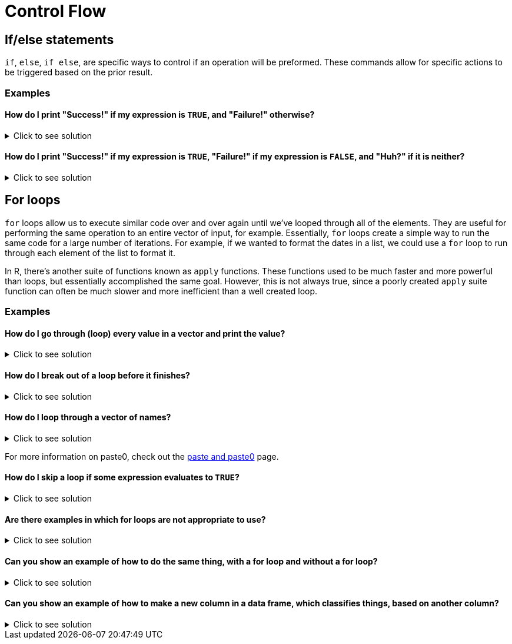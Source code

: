 = Control Flow

== If/else statements

`if`, `else`, `if else`, are specific ways to control if an operation will be preformed. These commands allow for specific actions to be triggered based on the prior result.

=== Examples

==== How do I print "Success!" if my expression is `TRUE`, and "Failure!" otherwise?

.Click to see solution
[%collapsible]
====
[source, R]
----
# Randomly assign either TRUE or FALSE to t_or_f.
t_or_f <- sample(c(TRUE,FALSE),1)

if (t_or_f == TRUE) {
  # If t_or_f is TRUE, print success
  print("Success!")
} else {
  # Otherwise, print failure
  print("Failure!")
}
----

[source, R]
----
[1] "Failure!"
----

[source, R]
----
# t_or_f is already TRUE or FALSE.
# By comparing this to TRUE, with the == TRUE
# comparator, we create a simple guide where
# TRUE == TRUE evaluates to TRUE and
# FALSE == TRUE evaluates to FALSE.
# This simply lets us evaluate TRUE as TRUE
# and FALSE to FALSE.
# Because of this, we do not need to include
# another else statement for if it is neither
# since in every case it will be one or the other.

if (t_or_f) {
  # If t_or_f is TRUE, print success
  print("Success!")
} else {
  # Otherwise, print failure
  print("Failure!")
}
----

[source, R]
----
[1] "Failure!"
----
====

==== How do I print "Success!" if my expression is `TRUE`, "Failure!" if my expression is `FALSE`, and "Huh?" if it is neither?

.Click to see solution
[%collapsible]
====
[source, R]
----
# Randomly assign either TRUE or FALSE to t_or_f.
t_or_f <- sample(c(TRUE,FALSE, "Something else"),1)

if (t_or_f == TRUE) {
  # If t_or_f is TRUE, print success
  print("Success!")
} else if (t_or_f == FALSE) {
  # If t_or_f is FALSE, print failure
  print("Failure!")
} else {
  # Otherwise print huh
  print("Huh?")
}
----

[source, R]
----
[1] "Failure!"
----

[source, R]
----
# t_or_f is either TRUE, FALSE or Something else.
# By comparing this to TRUE, with the == TRUE
# comparator, we create a simple guide where
# TRUE == TRUE evaluates to TRUE and
# FALSE == TRUE evaluates to FALSE.
# However, in this case, if it is Something else,
# it could cause an error because Something else
# is neither TRUE nor FALSE.
# This is why we include another else statement
# to ensure we account for when t_or_f is not
# TRUE nor FALSE.

if (t_or_f == TRUE) {
  # If t_or_f is TRUE, print success
  print("Success!")
} else if (t_or_f == FALSE) {
  # If t_or_f is FALSE, print failure
  print("Failure!")
} else {
  # Otherwise print huh
  print("Huh?")
}
----

[source, R]
----
[1] "Failure!"
----
====

== For loops

`for` loops allow us to execute similar code over and over again until we've looped through all of the elements. They are useful for performing the same operation to an entire vector of input, for example.
Essentially, `for` loops create a simple way to run the same code for a large number of iterations. For example, if we wanted to format the dates in a list, we could use a `for` loop to run through each element of the list to format it.

In R, there's another suite of functions known as `apply` functions. These functions used to be much faster and more powerful than loops, but essentially accomplished the same goal.
However, this is not always true, since a poorly created `apply` suite function can often be much slower and more inefficient than a well created loop.

=== Examples

==== How do I go through (loop) every value in a vector and print the value?

.Click to see solution
[%collapsible]
====
[source, R]
----
for (i in 1:10) {
  # In the first iteration of the loop,
  # i will be 1. The next, i will be 2.
  # Etc.
  print(i)
}
----

[source, R]
----
[1] 1
[1] 2
[1] 3
[1] 4
[1] 5
[1] 6
[1] 7
[1] 8
[1] 9
[1] 10
----
====

==== How do I break out of a loop before it finishes?

.Click to see solution
[%collapsible]
====
[source, R]
----
for (i in 1:10) {
  if (i==7) {
    # When i==7, we will exit the loop.
    break
  }
  print(i)
}
----

[source, R]
----
[1] 1
[1] 2
[1] 3
[1] 4
[1] 5
[1] 6
----
====

==== How do I loop through a vector of names?

.Click to see solution
[%collapsible]
====
[source, R]
----
friends <- c("Phoebe", "Ross", "Rachel", "Chandler", "Joey", "Monica")
my_string <- "So no one told you life was gonna be this way, "
for (friend in friends) {
  print(paste0(my_string, friend, "!"))
}
----

[source, R]
----
[1] "So no one told you life was gonna be this way, Phoebe!"
[1] "So no one told you life was gonna be this way, Ross!"
[1] "So no one told you life was gonna be this way, Rachel!"
[1] "So no one told you life was gonna be this way, Chandler!"
[1] "So no one told you life was gonna be this way, Joey!"
[1] "So no one told you life was gonna be this way, Monica!"
----
====

For more information on paste0, check out the xref:paste-and-paste0.adoc[paste and paste0] page.

==== How do I skip a loop if some expression evaluates to `TRUE`?

.Click to see solution
[%collapsible]
====
[source, R]
----
friends <- c("Phoebe", "Ross", "Mike", "Rachel", "Chandler", "Joey", "Monica")
my_string <- "So no one told you life was gonna be this way, "
for (friend in friends) {
  if (friend == "Mike") {
    # next, skips over the rest of the code for this loop
    # and continues to the next element
    next
  }
  print(paste0(my_string, friend, "!"))
}
----

[source, R]
----
[1] "So no one told you life was gonna be this way, Phoebe!"
[1] "So no one told you life was gonna be this way, Ross!"
[1] "So no one told you life was gonna be this way, Rachel!"
[1] "So no one told you life was gonna be this way, Chandler!"
[1] "So no one told you life was gonna be this way, Joey!"
[1] "So no one told you life was gonna be this way, Monica!"
----
====

==== Are there examples in which for loops are not appropriate to use?

.Click to see solution
[%collapsible]
====
This is usually how we write loops in other languages, e.g., C, C++, Java, Python, etc., if we want to add the first 10 billion integers.

[source, R]
----
mytotal <- 0
for (i in 1:10000000000) {
  mytotal <- mytotal + i
}
mytotal
----

[source, R]
----
[1] 5e+19
----

but this takes a long time to evaluate. It is easier to write, and much faster to evaluate, if we use the sum function, which is vectorized, i.e., which works on an entire vector of data all at once.

Here, for instance, we add the first 10 billion integers, and the computation occurs almost immediately.
The `sum` function here very simply takes every integer in the parentheses and adds them all together.

[source, R]
----
sum(1:10000000000)
----

[source, R]
----
[1] 5e+19
----

https://cdnapisec.kaltura.com/html5/html5lib/v2.79.1/mwEmbedFrame.php/p/983291/uiconf_id/29134031/entry_id/1_1zf8kq5h?wid=_983291&iframeembed=true&playerId=kaltura_player&entry_id=1_1zf8kq5h&flashvars%5BstreamerType%5D=auto&flashvars%5BlocalizationCode%5D=en&flashvars%5BleadWithHTML5%5D=true&flashvars%5BsideBarContainer.plugin%5D=true&flashvars%5BsideBarContainer.position%5D=left&flashvars%5BsideBarContainer.clickToClose%5D=true&flashvars%5Bchapters.plugin%5D=true&flashvars%5Bchapters.layout%5D=vertical&flashvars%5Bchapters.thumbnailRotator%5D=false&flashvars%5BstreamSelector.plugin%5D=true&flashvars%5BEmbedPlayer.SpinnerTarget%5D=videoHolder&flashvars%5BdualScreen.plugin%5D=true&flashvars%5BKaltura.addCrossoriginToIframe%5D=true&&wid=1_agm08ttm[Video Explanation]
====

==== Can you show an example of how to do the same thing, with a for loop and without a for loop?

.Click to see solution
[%collapsible]
====
Yes, here is an example about how to compute the average cost of a line of the grocery store data.

[source, R]
----
myDF <- read.csv("/class/datamine/data/8451/The_Complete_Journey_2_Master/5000_transactions.csv")
head(myDF)
----

[source, R]
----
  BASKET_NUM HSHD_NUM PURCHASE_ PRODUCT_NUM SPEND UNITS STORE_R WEEK_NUM YEAR
1         24     1809 03-JAN-16     5817389 -1.50    -1   SOUTH        1 2016
2         24     1809 03-JAN-16     5829886 -1.50    -1   SOUTH        1 2016
3         34     1253 03-JAN-16      539501  2.19     1    EAST        1 2016
4         60     1595 03-JAN-16     5260099  0.99     1    WEST        1 2016
5         60     1595 03-JAN-16     4535660  2.50     2    WEST        1 2016
6        168     3393 03-JAN-16     5602916  4.50     1   SOUTH        1 2016
----

This is how we find the average cost per line in other languages, for instance, C/C++, Python, Java, etc.
The `for` loop being used here calculates the length of myDF$SPEND, and runs just enough times to reach the end.

[source, R]
----
amountspent <- 0       # we initialize a variable to keep track of the entire price of the purchases
numberofitems <- 0     # and we initialize a variable to keep track of the number of purchases
for (myprice in myDF$SPEND) {
  amountspent <- amountspent + myprice     # we add the price of the current purchase
  numberofitems <- numberofitems + 1       # and we increment (by 1) the number o purchases processed so far
}
amountspent     # this is the total amount spent on all purchases
----

[source, R]
----
[1] 3584366
----

[source, R]
----
numberofitems   # this is the total number of purchases
----

[source, R]
----
[1] 1e+06
----

[source, R]
----
amountspent/numberofitems       # so this is the average
----

[source, R]
----
[1] 3.584366
----

[source, R]
----
amountspent/length(myDF$SPEND)  # this is an equivalent way to compute the average
----

[source, R]
----
[1] 3.584366
----

Now, that technically works, but it's not efficient!
Let's try using the `mean` function instead to get an average:

[source, R]
----
mean(myDF$SPEND)
----

[source, R]
----
[1] 3.584366
----

As we can see, mean is a much more efficient way to use a vectorized function in R, to accomplish the same purpose. 
The vector is the column myDF$SPEND (where myDF is a dataframe and the $ allows us to specify the SPEND column in this dataframe). 
We can just focus our attention on that column from the data frame, and take a mean.

https://cdnapisec.kaltura.com/html5/html5lib/v2.79.1/mwEmbedFrame.php/p/983291/uiconf_id/29134031/entry_id/1_pz7cg2sc?wid=_983291&iframeembed=true&playerId=kaltura_player&entry_id=1_pz7cg2sc&flashvars%5BstreamerType%5D=auto&flashvars%5BlocalizationCode%5D=en&flashvars%5BleadWithHTML5%5D=true&flashvars%5BsideBarContainer.plugin%5D=true&flashvars%5BsideBarContainer.position%5D=left&flashvars%5BsideBarContainer.clickToClose%5D=true&flashvars%5Bchapters.plugin%5D=true&flashvars%5Bchapters.layout%5D=vertical&flashvars%5Bchapters.thumbnailRotator%5D=false&flashvars%5BstreamSelector.plugin%5D=true&flashvars%5BEmbedPlayer.SpinnerTarget%5D=videoHolder&flashvars%5BdualScreen.plugin%5D=true&flashvars%5BKaltura.addCrossoriginToIframe%5D=true&&wid=1_y3e1j45c[Video explanation]
====

==== Can you show an example of how to make a new column in a data frame, which classifies things, based on another column?

.Click to see solution
[%collapsible]
====
Yes, we can make a new column in the grocery store data set.

[source, R]
----
myDF <- read.csv("/class/datamine/data/8451/The_Complete_Journey_2_Master/5000_transactions.csv")
head(myDF)
----

[source, R]
----
  BASKET_NUM HSHD_NUM PURCHASE_ PRODUCT_NUM SPEND UNITS STORE_R WEEK_NUM YEAR
1         24     1809 03-JAN-16     5817389 -1.50    -1   SOUTH        1 2016
2         24     1809 03-JAN-16     5829886 -1.50    -1   SOUTH        1 2016
3         34     1253 03-JAN-16      539501  2.19     1    EAST        1 2016
4         60     1595 03-JAN-16     5260099  0.99     1    WEST        1 2016
5         60     1595 03-JAN-16     4535660  2.50     2    WEST        1 2016
6        168     3393 03-JAN-16     5602916  4.50     1   SOUTH        1 2016
----

Let's first make a new vector (the same length as a column of the data frame) in which all of the entries are safe.

[source, R]
----
mystatus <- rep("safe", times=nrow(myDF))
----

The rep function here is just helping create a new vector, with the same length as the data frame column, determined by `times`.
Then we can change the entries for the elements of `mystatus` that occurred on `05-JUL-16` or on `06-JUL-16` to be contaminated.

[source, R]
----
mystatus[(myDF$PURCHASE_ == "05-JUL-16")|(myDF$PURCHASE_ == "06-JUL-16")] <- "contaminated"
----

and finally change this into a factor (a categorical data type limited to pre-set values), and add it as a new column in the data frame.

[source, R]
----
myDF$safetystatus <- factor(mystatus)
----

Now the head of the data frame looks like this:

[source, R]
----
head(myDF)
----

[source, R]
----
  BASKET_NUM HSHD_NUM PURCHASE_ PRODUCT_NUM SPEND UNITS STORE_R WEEK_NUM YEAR
1         24     1809 03-JAN-16     5817389 -1.50    -1   SOUTH        1 2016
2         24     1809 03-JAN-16     5829886 -1.50    -1   SOUTH        1 2016
3         34     1253 03-JAN-16      539501  2.19     1    EAST        1 2016
4         60     1595 03-JAN-16     5260099  0.99     1    WEST        1 2016
5         60     1595 03-JAN-16     4535660  2.50     2    WEST        1 2016
6        168     3393 03-JAN-16     5602916  4.50     1   SOUTH        1 2016
  safetystatus
1         safe
2         safe
3         safe
4         safe
5         safe
6         safe
----

and the number of contaminated rows versus safe rows is this:

[source, R]
----
table(myDF$safetystatus)
----

[source, R]
----

contaminated         safe 
        2459       997541
----

https://cdnapisec.kaltura.com/p/983291/sp/98329100/embedIframeJs/uiconf_id/29134031/partner_id/983291?iframeembed=true&playerId=kaltura_player&entry_id=1_fru4k006&flashvars%5BstreamerType%5D=auto&flashvars%5BlocalizationCode%5D=en&flashvars%5BleadWithHTML5%5D=true&flashvars%5BsideBarContainer.plugin%5D=true&flashvars%5BsideBarContainer.position%5D=left&flashvars%5BsideBarContainer.clickToClose%5D=true&flashvars%5Bchapters.plugin%5D=true&flashvars%5Bchapters.layout%5D=vertical&flashvars%5Bchapters.thumbnailRotator%5D=false&flashvars%5BstreamSelector.plugin%5D=true&flashvars%5BEmbedPlayer.SpinnerTarget%5D=videoHolder&flashvars%5BdualScreen.plugin%5D=true&flashvars%5BKaltura.addCrossoriginToIframe%5D=true&&wid=1_cxr17wtf[Video explanation]
====